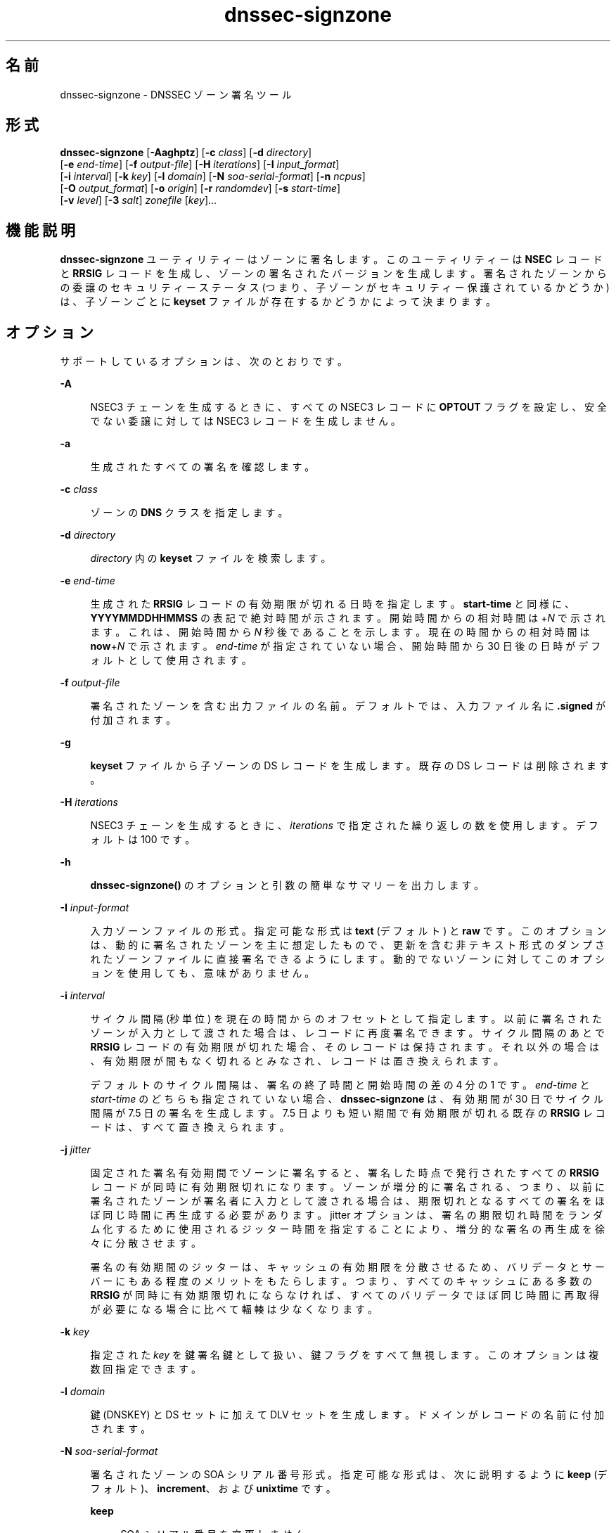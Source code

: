 '\" te
.\" Copyright (C) 2010 Internet Systems Consortium, Inc. ("ISC")
.\" Permission to use, copy, modify, and/or distribute this software for any purpose  with or without fee is hereby granted, provided that the above copyright notice  and this permission notice appear in all copies.  THE SOFTWARE IS PROVIDED "AS IS" AND ISC DISCLAIMS ALL WARRANTIES WITH REGARD TO THIS SOFTWARE INCLUDING ALL IMPLIED WARRANTIES OF  MERCHANTABILITY AND FITNESS. IN NO EVENT SHALL ISC BE LIABLE FOR ANY SPECIAL,  DIRECT, INDIRECT, OR CONSEQUENTIAL DAMAGES OR ANY DAMAGES WHATSOEVER RESULTING  FROM LOSS OF USE, DATA OR PROFITS, WHETHER IN AN ACTION OF CONTRACT, NEGLIGENCE OR OTHER TORTIOUS ACTION, ARISING OUT OF OR IN CONNECTION WITH THE  USE OR PERFORMANCE OF THIS SOFTWARE.
.\" Portions Copyright (c) 2010, Sun Microsystems, Inc. All Rights Reserved.
.TH dnssec-signzone 8 "2010 年 1 月 11 日" "SunOS 5.12" "システム管理コマンド"
.SH 名前
dnssec-signzone \- DNSSEC ゾーン署名ツール
.SH 形式
.LP
.nf
\fBdnssec-signzone\fR [\fB-Aaghptz\fR] [\fB-c\fR \fIclass\fR] [\fB-d\fR \fIdirectory\fR] 
     [\fB-e\fR \fIend-time\fR] [\fB-f\fR \fIoutput-file\fR] [\fB-H\fR \fIiterations\fR] [\fB-I\fR \fIinput_format\fR]
     [\fB-i\fR \fIinterval\fR] [\fB-k\fR \fIkey\fR] [\fB-l\fR \fIdomain\fR] [\fB-N\fR \fIsoa-serial-format\fR] [\fB-n\fR \fIncpus\fR]
     [\fB-O\fR \fIoutput_format\fR] [\fB-o\fR \fIorigin\fR] [\fB-r\fR \fIrandomdev\fR] [\fB-s\fR \fIstart-time\fR]
     [\fB-v\fR \fIlevel\fR] [\fB-3\fR \fIsalt\fR] \fIzonefile\fR [\fIkey\fR]...
.fi

.SH 機能説明
.sp
.LP
\fBdnssec-signzone\fR ユーティリティーはゾーンに署名します。このユーティリティーは \fBNSEC\fR レコードと \fBRRSIG\fR レコードを生成し、ゾーンの署名されたバージョンを生成します。署名されたゾーンからの委譲のセキュリティーステータス (つまり、子ゾーンがセキュリティー保護されているかどうか) は、子ゾーンごとに \fBkeyset\fR ファイルが存在するかどうかによって決まります。
.SH オプション
.sp
.LP
サポートしているオプションは、次のとおりです。
.sp
.ne 2
.mk
.na
\fB\fB-A\fR\fR
.ad
.sp .6
.RS 4n
NSEC3 チェーンを生成するときに、すべての NSEC3 レコードに \fBOPTOUT\fR フラグを設定し、安全でない委譲に対しては NSEC3 レコードを生成しません。
.RE

.sp
.ne 2
.mk
.na
\fB\fB-a\fR\fR
.ad
.sp .6
.RS 4n
生成されたすべての署名を確認します。
.RE

.sp
.ne 2
.mk
.na
\fB\fB-c\fR \fIclass\fR\fR
.ad
.sp .6
.RS 4n
ゾーンの \fBDNS\fR クラスを指定します。
.RE

.sp
.ne 2
.mk
.na
\fB\fB-d\fR \fIdirectory\fR\fR
.ad
.sp .6
.RS 4n
\fIdirectory\fR 内の \fBkeyset\fR ファイルを検索します。
.RE

.sp
.ne 2
.mk
.na
\fB\fB-e\fR \fIend-time\fR\fR
.ad
.sp .6
.RS 4n
生成された \fBRRSIG\fR レコードの有効期限が切れる日時を指定します。\fBstart-time\fR と同様に、\fBYYYYMMDDHHMMSS\fR の表記で絶対時間が示されます。開始時間からの相対時間は +\fIN\fR で示されます。これは、開始時間から \fIN\fR 秒後であることを示します。現在の時間からの相対時間は \fBnow\fR+\fIN\fR で示されます。\fIend-time\fR が指定されていない場合、開始時間から 30 日後の日時がデフォルトとして使用されます。
.RE

.sp
.ne 2
.mk
.na
\fB\fB-f\fR \fIoutput-file\fR\fR
.ad
.sp .6
.RS 4n
署名されたゾーンを含む出力ファイルの名前。デフォルトでは、入力ファイル名に \fB\&.signed\fR が付加されます。
.RE

.sp
.ne 2
.mk
.na
\fB\fB-g\fR\fR
.ad
.sp .6
.RS 4n
\fBkeyset\fR ファイルから子ゾーンの DS レコードを生成します。既存の DS レコードは削除されます。
.RE

.sp
.ne 2
.mk
.na
\fB\fB-H\fR \fIiterations\fR\fR
.ad
.sp .6
.RS 4n
NSEC3 チェーンを生成するときに、\fIiterations\fR で指定された繰り返しの数を使用します。デフォルトは 100 です。
.RE

.sp
.ne 2
.mk
.na
\fB\fB-h\fR\fR
.ad
.sp .6
.RS 4n
\fBdnssec-signzone()\fR のオプションと引数の簡単なサマリーを出力します。
.RE

.sp
.ne 2
.mk
.na
\fB\fB-I\fR \fIinput-format\fR\fR
.ad
.sp .6
.RS 4n
入力ゾーンファイルの形式。指定可能な形式は \fBtext\fR (デフォルト) と \fBraw\fR です。このオプションは、動的に署名されたゾーンを主に想定したもので、更新を含む非テキスト形式のダンプされたゾーンファイルに直接署名できるようにします。動的でないゾーンに対してこのオプションを使用しても、意味がありません。
.RE

.sp
.ne 2
.mk
.na
\fB\fB-i\fR \fIinterval\fR\fR
.ad
.sp .6
.RS 4n
サイクル間隔 (秒単位) を現在の時間からのオフセットとして指定します。以前に署名されたゾーンが入力として渡された場合は、レコードに再度署名できます。サイクル間隔のあとで \fBRRSIG\fR レコードの有効期限が切れた場合、そのレコードは保持されます。それ以外の場合は、有効期限が間もなく切れるとみなされ、レコードは置き換えられます。
.sp
デフォルトのサイクル間隔は、署名の終了時間と開始時間の差の 4 分の 1 です。\fIend-time\fR と \fIstart-time\fR のどちらも指定されていない場合、\fBdnssec-signzone\fR は、有効期間が 30 日でサイクル間隔が 7.5 日の署名を生成します。7.5 日よりも短い期間で有効期限が切れる既存の \fBRRSIG\fR レコードは、すべて置き換えられます。
.RE

.sp
.ne 2
.mk
.na
\fB\fB-j\fR \fIjitter\fR\fR
.ad
.sp .6
.RS 4n
固定された署名有効期間でゾーンに署名すると、署名した時点で発行されたすべての \fBRRSIG\fR レコードが同時に有効期限切れになります。ゾーンが増分的に署名される、つまり、以前に署名されたゾーンが署名者に入力として渡される場合は、期限切れとなるすべての署名をほぼ同じ時間に再生成する必要があります。jitter オプションは、署名の期限切れ時間をランダム化するために使用されるジッター時間を指定することにより、増分的な署名の再生成を徐々に分散させます。
.sp
署名の有効期間のジッターは、キャッシュの有効期限を分散させるため、バリデータとサーバーにもある程度のメリットをもたらします。つまり、すべてのキャッシュにある多数の \fBRRSIG\fR が同時に有効期限切れにならなければ、すべてのバリデータでほぼ同じ時間に再取得が必要になる場合に比べて輻輳は少なくなります。
.RE

.sp
.ne 2
.mk
.na
\fB\fB-k\fR \fIkey\fR\fR
.ad
.sp .6
.RS 4n
指定された \fIkey\fR を鍵署名鍵として扱い、鍵フラグをすべて無視します。このオプションは複数回指定できます。
.RE

.sp
.ne 2
.mk
.na
\fB\fB-l\fR \fIdomain\fR\fR
.ad
.sp .6
.RS 4n
鍵 (DNSKEY) と DS セットに加えて DLV セットを生成します。ドメインがレコードの名前に付加されます。
.RE

.sp
.ne 2
.mk
.na
\fB\fB-N\fR \fIsoa-serial-format\fR\fR
.ad
.sp .6
.RS 4n
署名されたゾーンの SOA シリアル番号形式。指定可能な形式は、次に説明するように \fBkeep\fR (デフォルト)、\fBincrement\fR、および \fBunixtime\fR です。
.sp
.ne 2
.mk
.na
\fB\fBkeep\fR\fR
.ad
.sp .6
.RS 4n
SOA シリアル番号を変更しません。
.RE

.sp
.ne 2
.mk
.na
\fB\fBincrement\fR \fR
.ad
.sp .6
.RS 4n
RFC 1982 の算術式を使用して SOA シリアル番号を増分します。
.RE

.sp
.ne 2
.mk
.na
\fB\fBunixtime\fR\fR
.ad
.sp .6
.RS 4n
SOA シリアル番号を epoch からの経過秒数に設定します。
.RE

.RE

.sp
.ne 2
.mk
.na
\fB\fB-n\fR \fInthreads\fR\fR
.ad
.sp .6
.RS 4n
使用するスレッドの数を指定します。デフォルトでは、検出された CPU ごとに 1 つのスレッドが開始されます。
.RE

.sp
.ne 2
.mk
.na
\fB\fB-O\fR \fIoutput_format\fR\fR
.ad
.sp .6
.RS 4n
署名されたゾーンを含む出力ファイルの形式。指定可能な形式は \fBtext\fR (デフォルト) と \fBraw\fR です。
.RE

.sp
.ne 2
.mk
.na
\fB\fB-o\fR \fIorigin\fR\fR
.ad
.sp .6
.RS 4n
ゾーンの起点を指定します。指定されていない場合、ゾーンファイルの名前が起点とみなされます。
.RE

.sp
.ne 2
.mk
.na
\fB\fB-p\fR\fR
.ad
.sp .6
.RS 4n
ゾーンに署名するときに疑似乱数データを使用します。この方法は実際のランダムデータを使用する場合に比べて高速ですが、安全性は低下します。このオプションは、大規模なゾーンに署名する場合や、エントロピソースが制限されている場合に役立つことがあります。
.RE

.sp
.ne 2
.mk
.na
\fB\fB-r\fR \fIrandomdev\fR\fR
.ad
.sp .6
.RS 4n
乱数発生元を指定します。オペレーティングシステムによって \fB/dev/random\fR または同等のデバイスが提供されていない場合、デフォルトの乱数発生元はキーボード入力です。\fIrandomdev\fR は、このデフォルトの \fB/dev/random\fR の代わりに使用される、ランダムデータを含む文字デバイスまたはファイルの名前を指定します。特殊な値 \fBkeyboard\fR は、キーボード入力を使用する必要があることを示します。
.RE

.sp
.ne 2
.mk
.na
\fB\fB-s\fR \fIstart-time\fR\fR
.ad
.sp .6
.RS 4n
生成された \fBRRSIG\fR レコードが有効になる日時を指定します。これは絶対時間または相対時間のどちらでもかまいません。絶対開始時間は、\fIYYYYMMDDHHMMSS\fR という表記の数値で示されます。20000530144500 は、2000 年 5 月 30 日の 14:45:00 UTC のことです。相対開始時間は +\fIN\fR で示されます。これは、現在の時間から \fIN\fR 秒後であることを示します。\fIstart-time\fR が指定されていない場合は、(クロックスキューを考慮して) 現在の時間から 1 時間前の時間が使用されます。
.RE

.sp
.ne 2
.mk
.na
\fB\fB-t\fR\fR
.ad
.sp .6
.RS 4n
完了時に統計情報を出力します。
.RE

.sp
.ne 2
.mk
.na
\fB\fB-v\fR \fIlevel\fR\fR
.ad
.sp .6
.RS 4n
デバッグのレベルを設定します。
.RE

.sp
.ne 2
.mk
.na
\fB\fB-z\fR\fR
.ad
.sp .6
.RS 4n
署名する対象を決定するときに、鍵の KSK フラグを無視します。
.RE

.sp
.ne 2
.mk
.na
\fB\fB-3\fR \fIsalt\fR\fR
.ad
.sp .6
.RS 4n
指定された 16 進数でエンコードされた \fIsalt\fR を持つ NSEC3 チェーンを生成します。ダッシュ (\fB-\fR) を使用すると、NSEC3 チェーンを生成するときにソルトが使用されないことを示すことができます。
.RE

.SH オペランド
.sp
.LP
次のオペランドがサポートされています。
.sp
.ne 2
.mk
.na
\fB\fIzonefile\fR\fR
.ad
.sp .6
.RS 4n
署名されるゾーンを含むファイル。
.RE

.sp
.ne 2
.mk
.na
\fB\fIkey\fR\fR
.ad
.sp .6
.RS 4n
ゾーンに署名するためにどの鍵を使用するべきかを指定します。鍵が指定されていない場合は、ゾーンの頂点に \fBDNSKEY\fR レコードがないかどうかが検証されます。レコードが見つかり、かつ一致する秘密鍵が現在のディレクトリ内に存在する場合は、これらの秘密鍵が署名に使用されます。
.RE

.SH 使用例
.LP
\fB例 1 \fRDSA 鍵によるゾーンへの署名
.sp
.LP
次のコマンドは、\fBdnssec-keygen\fR(8) のマニュアルページにある例で生成された DSA 鍵を使用して \fBexample.com\fR ゾーンに署名します (\fBKexample.com.+003+17247\fR)。ゾーンの鍵がマスターファイル (\fBdb.example.com\fR) に存在する必要があります。この呼び出しでは、現在のディレクトリ内で鍵セットファイルを検索することにより、それらのファイルから DS レコードを生成できるようにしています (\fB-g\fR)。

.sp
.in +2
.nf
% \fBdnssec-signzone -g -o example.com db.example.com \e\fR
\fBKexample.com.+003+17247\fR
\fBdb.example.com.signed\fR
%
.fi
.in -2
.sp

.sp
.LP
上の例では、\fBdnssec-signzone\fR はファイル \fBdb.example.com.signed\fR を作成します。このファイルは、\fBnamed.conf\fR ファイル内の zone 文で参照される必要があります。

.LP
\fB例 2 \fR以前に署名されたゾーンへの再署名
.sp
.LP
次のコマンドは、デフォルトのパラメータを使用して、以前に署名されたゾーンに再署名します。秘密鍵が現在のディレクトリに存在しているものとします。

.sp
.in +2
.nf
% \fBcp db.example.com.signed db.example.com\fR
% \fBdnssec-signzone -o example.com db.example.com \e\fR
\fBdb.example.com.signed\fR
%
.fi
.in -2
.sp

.SH 属性
.sp
.LP
属性についての詳細は、マニュアルページの \fBattributes\fR(5) を参照してください。
.sp

.sp
.TS
tab() box;
cw(2.75i) |cw(2.75i) 
lw(2.75i) |lw(2.75i) 
.
属性タイプ属性値
_
使用条件service/network/dns/bind
_
インタフェースの安定性流動的
.TE

.SH 関連項目
.sp
.LP
\fBdnssec-keygen\fR(8), \fBattributes\fR(5)
.sp
.LP
\fIRFC 4033\fR
.sp
.LP
『BIND 9 \fIAdministrator's Reference Manual\fR』を参照してください。このマニュアルページの発行日付時点で、このドキュメントは https://www.isc.org/software/bind/documentation から利用できます。
